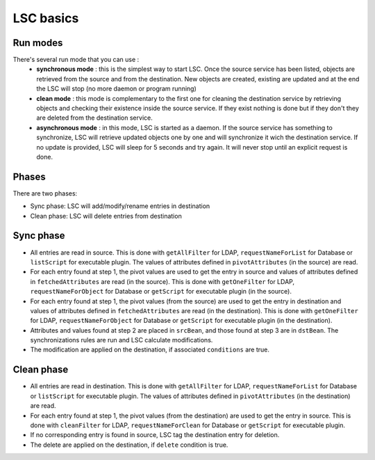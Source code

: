 **********
LSC basics
**********


Run modes
=========

There's several run mode that you can use :
  * **synchronous mode** : this is the simplest way to start LSC. Once the source service has been listed, objects are retrieved from the source and from the destination. New objects are created, existing are updated and at the end the LSC will stop (no more daemon or program running)
  * **clean mode** : this mode is complementary to the first one for cleaning the destination service by retrieving objects and checking their existence inside the source service. If they exist nothing is done but if they don't they are deleted from the destination service.
  * **asynchronous mode** : in this mode, LSC is started as a daemon. If the source service has something to synchronize, LSC will retrieve updated objects one by one and will synchronize it wich the destination service. If no update is provided, LSC will sleep for 5 seconds and try again. It will never stop until an explicit request is done.


Phases
======

There are two phases:

* Sync phase: LSC will add/modify/rename entries in destination
* Clean phase: LSC will delete entries from destination


Sync phase
==========

.. image:: images/lsc_sync_phase.png
   :alt: lsc_sync phase
   :align: center


- All entries are read in source. This is done with ``getAllFilter`` for LDAP, ``requestNameForList`` for Database or ``listScript`` for executable plugin. The values of attributes defined in ``pivotAttributes`` (in the source) are read.
- For each entry found at step 1, the pivot values are used to get the entry in source and values of attributes defined in ``fetchedAttributes`` are read (in the source). This is done with ``getOneFilter`` for LDAP, ``requestNameForObject`` for Database or ``getScript`` for executable plugin (in the source).
- For each entry found at step 1, the pivot values (from the source) are used to get the entry in destination and values of attributes defined in ``fetchedAttributes`` are read (in the destination).  This is done with ``getOneFilter`` for LDAP, ``requestNameForObject`` for Database or ``getScript`` for executable plugin (in the destination).
- Attributes and values found at step 2 are placed in ``srcBean``, and those found at step 3 are in ``dstBean``. The synchronizations rules are run and LSC calculate modifications.
- The modification are applied on the destination, if associated ``conditions`` are true.

Clean phase
===========

.. image:: images/lsc_clean_phase.png
   :alt: lsc_sync phase
   :align: center


- All entries are read in destination. This is done with ``getAllFilter`` for LDAP, ``requestNameForList`` for Database or ``listScript`` for executable plugin. The values of attributes defined in ``pivotAttributes`` (in the destination) are read.
- For each entry found at step 1, the pivot values (from the destination) are used to get the entry in source.  This is done with ``cleanFilter`` for LDAP, ``requestNameForClean`` for Database or ``getScript`` for executable plugin.
- If no corresponding entry is found in source, LSC tag the destination entry for deletion.
- The delete are applied on the destination, if ``delete`` condition is true.

